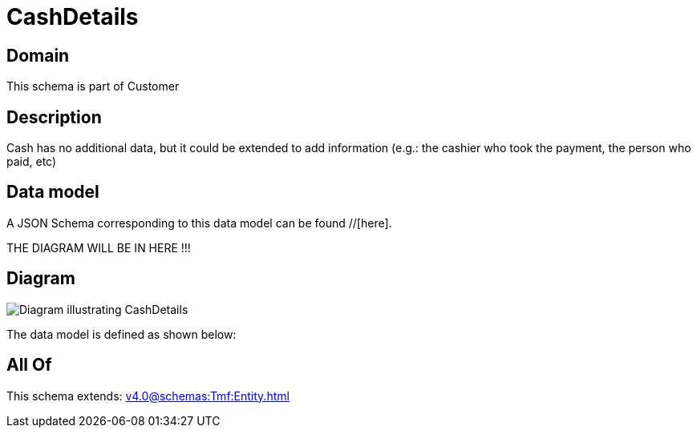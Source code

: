= CashDetails

[#domain]
== Domain

This schema is part of Customer

[#description]
== Description
Cash has no additional data, but it could be extended to add information (e.g.: the cashier who took the payment, the person who paid, etc)


[#data_model]
== Data model

A JSON Schema corresponding to this data model can be found //[here].

THE DIAGRAM WILL BE IN HERE !!!

[#diagram]
== Diagram
image::Resource_CashDetails.png[Diagram illustrating CashDetails]


The data model is defined as shown below:


[#all_of]
== All Of

This schema extends: xref:v4.0@schemas:Tmf:Entity.adoc[]
